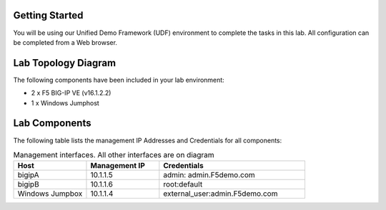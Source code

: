 Getting Started
---------------

You will be using our Unified Demo Framework (UDF) environment to complete the tasks in this lab.  All configuration can be completed from a Web browser.

Lab Topology Diagram
--------------------
.. image:: images/image90.png
   :width: 1080
   :height: 795

The following components have been included in your lab environment:

- 2 x F5 BIG-IP VE (v16.1.2.2)
- 1 x Windows Jumphost

Lab Components
---------------

The following table lists the management IP Addresses and Credentials for all components:

.. list-table:: Management interfaces. All other interfaces are on diagram
   :widths: 15 15 30
   :header-rows: 1

   * - Host
     - Management IP
     - Credentials
   * - bigipA
     - 10.1.1.5
     - admin:	admin.F5demo.com
   * - bigipB
     - 10.1.1.6
     - root:default
   * - Windows Jumpbox
     - 10.1.1.4
     - external_user:admin.F5demo.com

